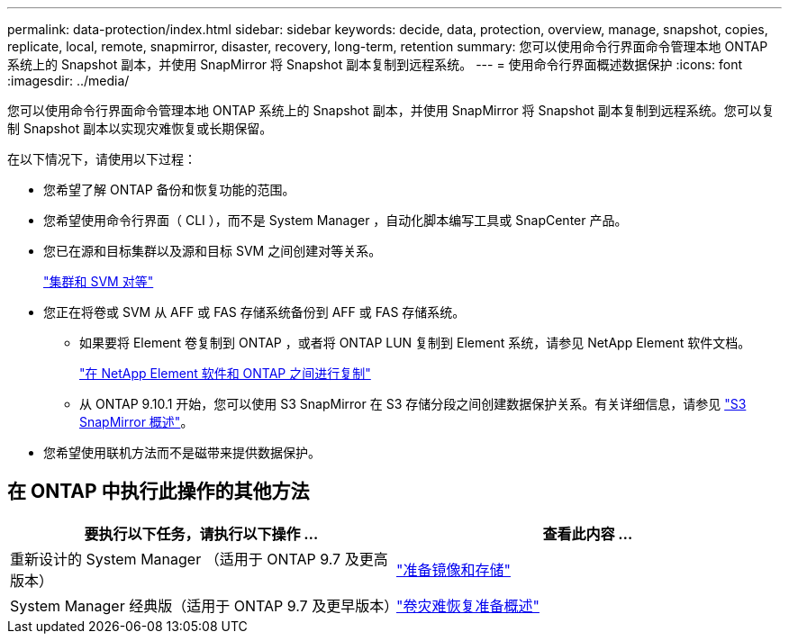 ---
permalink: data-protection/index.html 
sidebar: sidebar 
keywords: decide, data, protection, overview, manage, snapshot, copies, replicate, local, remote, snapmirror, disaster, recovery, long-term, retention 
summary: 您可以使用命令行界面命令管理本地 ONTAP 系统上的 Snapshot 副本，并使用 SnapMirror 将 Snapshot 副本复制到远程系统。 
---
= 使用命令行界面概述数据保护
:icons: font
:imagesdir: ../media/


[role="lead"]
您可以使用命令行界面命令管理本地 ONTAP 系统上的 Snapshot 副本，并使用 SnapMirror 将 Snapshot 副本复制到远程系统。您可以复制 Snapshot 副本以实现灾难恢复或长期保留。

在以下情况下，请使用以下过程：

* 您希望了解 ONTAP 备份和恢复功能的范围。
* 您希望使用命令行界面（ CLI ），而不是 System Manager ，自动化脚本编写工具或 SnapCenter 产品。
* 您已在源和目标集群以及源和目标 SVM 之间创建对等关系。
+
link:../peering/index.html["集群和 SVM 对等"]

* 您正在将卷或 SVM 从 AFF 或 FAS 存储系统备份到 AFF 或 FAS 存储系统。
+
** 如果要将 Element 卷复制到 ONTAP ，或者将 ONTAP LUN 复制到 Element 系统，请参见 NetApp Element 软件文档。
+
link:../element-replication/index.html["在 NetApp Element 软件和 ONTAP 之间进行复制"]

** 从 ONTAP 9.10.1 开始，您可以使用 S3 SnapMirror 在 S3 存储分段之间创建数据保护关系。有关详细信息，请参见 link:../s3-snapmirror/index.html["S3 SnapMirror 概述"]。


* 您希望使用联机方法而不是磁带来提供数据保护。




== 在 ONTAP 中执行此操作的其他方法

[cols="2"]
|===
| 要执行以下任务，请执行以下操作 ... | 查看此内容 ... 


| 重新设计的 System Manager （适用于 ONTAP 9.7 及更高版本） | link:https://docs.netapp.com/us-en/ontap/task_dp_prepare_mirror.html["准备镜像和存储"^] 


| System Manager 经典版（适用于 ONTAP 9.7 及更早版本） | link:https://docs.netapp.com/us-en/ontap-sm-classic/volume-disaster-prep/index.html["卷灾难恢复准备概述"^] 
|===